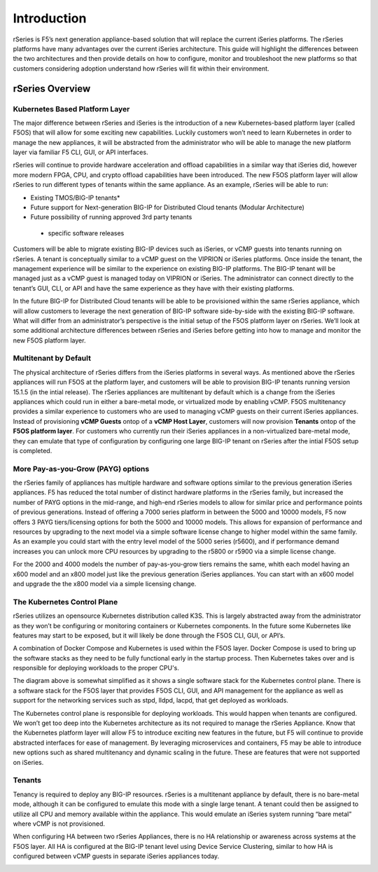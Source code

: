 =============
Introduction
=============

rSeries is F5’s next generation appliance-based solution that will replace the current iSeries platforms. The rSeries platforms have many advantages over the current iSeries architecture. This guide will highlight the differences between the two architectures and then provide details on how to configure, monitor and troubleshoot the new platforms so that customers considering adoption understand how rSeries will fit within their environment. 


rSeries Overview
===============

-------------------------------
Kubernetes Based Platform Layer
-------------------------------

The major difference between rSeries and iSeries is the introduction of a new Kubernetes-based platform layer (called F5OS) that will allow for some exciting new capabilities. Luckily customers won’t need to learn Kubernetes in order to manage the new appliances, it will be abstracted from the administrator who will be able to manage the new platform layer via familiar F5 CLI, GUI, or API interfaces. 

rSeries will continue to provide hardware acceleration and offload capabilities in a similar way that iSeries did, however more modern FPGA, CPU, and crypto offload capabilities have been introduced. The new F5OS platform layer will allow rSeries to run different types of tenants within the same appliance. As an example, rSeries will be able to run:

•	Existing TMOS/BIG-IP tenants*
•	Future support for Next-generation BIG-IP for Distributed Cloud tenants (Modular Architecture)
•	Future possibility of running approved 3rd party tenants 

 * specific software releases

.. image:: images/rseries_introduction/image1.png
  :align: center
  :scale: 70%



Customers will be able to migrate existing BIG-IP devices such as iSeries, or vCMP guests into tenants running on rSeries. A tenant is conceptually similar to a vCMP guest on the VIPRION or iSeries platforms. Once inside the tenant, the management experience will be similar to the experience on existing BIG-IP platforms. The BIG-IP tenant will be managed just as a vCMP guest is managed today on VIPRION or iSeries. The administrator can connect directly to the tenant’s GUI, CLI, or API and have the same experience as they have with their existing platforms. 

In the future BIG-IP for Distributed Cloud tenants will be able to be provisioned within the same rSeries appliance, which will allow customers to leverage the next generation of BIG-IP software side-by-side with the existing BIG-IP software. What will differ from an administrator’s perspective is the initial setup of the F5OS platform layer on rSeries. We’ll look at some additional architecture differences between rSeries and iSeries before getting into how to manage and monitor the new F5OS platform layer. 

---------------------------------------------------
Multitenant by Default
---------------------------------------------------

The physical architecture of rSeries differs from the iSeries platforms in several ways. As mentioned above the rSeries appliances will run F5OS at the platform layer, and customers will be able to provision BIG-IP tenants running version 15.1.5 (in the intial release). The rSeries appliances are multitenant by default which is a change from the iSeries appliances which could run in either a bare-metal mode, or virtualized mode by enabling vCMP. F5OS multitenancy provides a similar experience to customers who are used to managing vCMP guests on their current iSeries appliances. Instead of provisioning **vCMP Guests** ontop of a **vCMP Host Layer**, customers will now provision **Tenants** ontop of the **F5OS platform layer**. For customers who currently run their iSeries appliances in a non-virtualized bare-metal mode, they can emulate that type of configuration by configuring one large BIG-IP tenant on rSeries after the intial F5OS setup is completed. 

-----------------------------------
More Pay-as-you-Grow (PAYG) options
-----------------------------------

the rSeries family of appliances has multiple hardware and software options similar to the previous generation iSeries appliances. F5 has reduced the total number of distinct hardware platforms in the rSeries family, but increased the number of PAYG options in the mid-range, and high-end rSeries models to allow for similar price and performance points of previous generations. Instead of offering a 7000 series platform in between the 5000 and 10000 models, F5 now offers 3 PAYG tiers/licensing options for both the 5000 and 10000 models. This allows for expansion of performance and resources by upgrading to the next model via a simple software license change to higher model within the same family. As an example you could start with the entry level model of the 5000 series (r5600), and if performance demand increases you can unlock more CPU resources by upgrading to the r5800 or r5900 via a simple license change.


.. image:: images/rseries_introduction/image2.png
  :align: center
  :scale: 40%

For the 2000 and 4000 models the number of pay-as-you-grow tiers remains the same, whith each model having an x600 model and an x800 model just like the previous generation iSeries appliances. You can start with an x600 model and upgrade the the x800 model via a simple licensing change.

.. image:: images/rseries_introduction/image3.png
  :align: center
  :scale: 40%


----------------------------
The Kubernetes Control Plane
----------------------------

rSeries utilizes an opensource Kubernetes distribution called K3S. This is largely abstracted away from the administrator as they won’t be configuring or monitoring containers or Kubernetes components. In the future some Kubernetes like features may start to be exposed, but it will likely be done through the F5OS CLI, GUI, or API’s. 

A combination of Docker Compose and Kubernetes is used within the F5OS layer. Docker Compose is used to bring up the software stacks as they need to be fully functional early in the startup process. Then Kubernetes takes over and is responsible for deploying workloads to the proper CPU's. 

.. image:: images/rseries_introduction/image7.png
  :align: center
  :scale: 40%

The diagram above is somewhat simplified as it shows a single software stack for the Kubernetes control plane. There is a software stack for the F5OS layer that provides F5OS CLI, GUI, and API management for the appliance  as well as support for the networking services such as stpd, lldpd, lacpd, that get deployed as workloads.

The Kubernetes control plane is responsible for deploying workloads. This would happen when tenants are configured. We won’t get too deep into the Kubernetes architecture as its not required to manage the rSeries Appliance. Know that the Kubernetes platform layer will allow F5 to introduce exciting new features in the future, but F5 will continue to provide abstracted interfaces for ease of management. By leveraging microservices and containers, F5 may be able to introduce new options such as shared multitenancy and dynamic scaling in the future. These are features that were not supported on iSeries.


-------
Tenants
-------

Tenancy is required to deploy any BIG-IP resources. rSeries is a multitenant appliance by default, there is no bare-metal mode, although it can be configured to emulate this mode with a single large tenant. A tenant could then be assigned to utilize all CPU and memory available within the appliance. This would emulate an iSeries system running “bare metal” where vCMP is not provisioned. 

When configuring HA between two rSeries Appliances, there is no HA relationship or awareness across systems at the F5OS layer. All HA is configured at the BIG-IP tenant level using Device Service Clustering, similar to how HA is configured between vCMP guests in separate iSeries appliances today. 

.. image:: images/rseries_introduction/image9.png
  :align: center
  :scale: 60%


